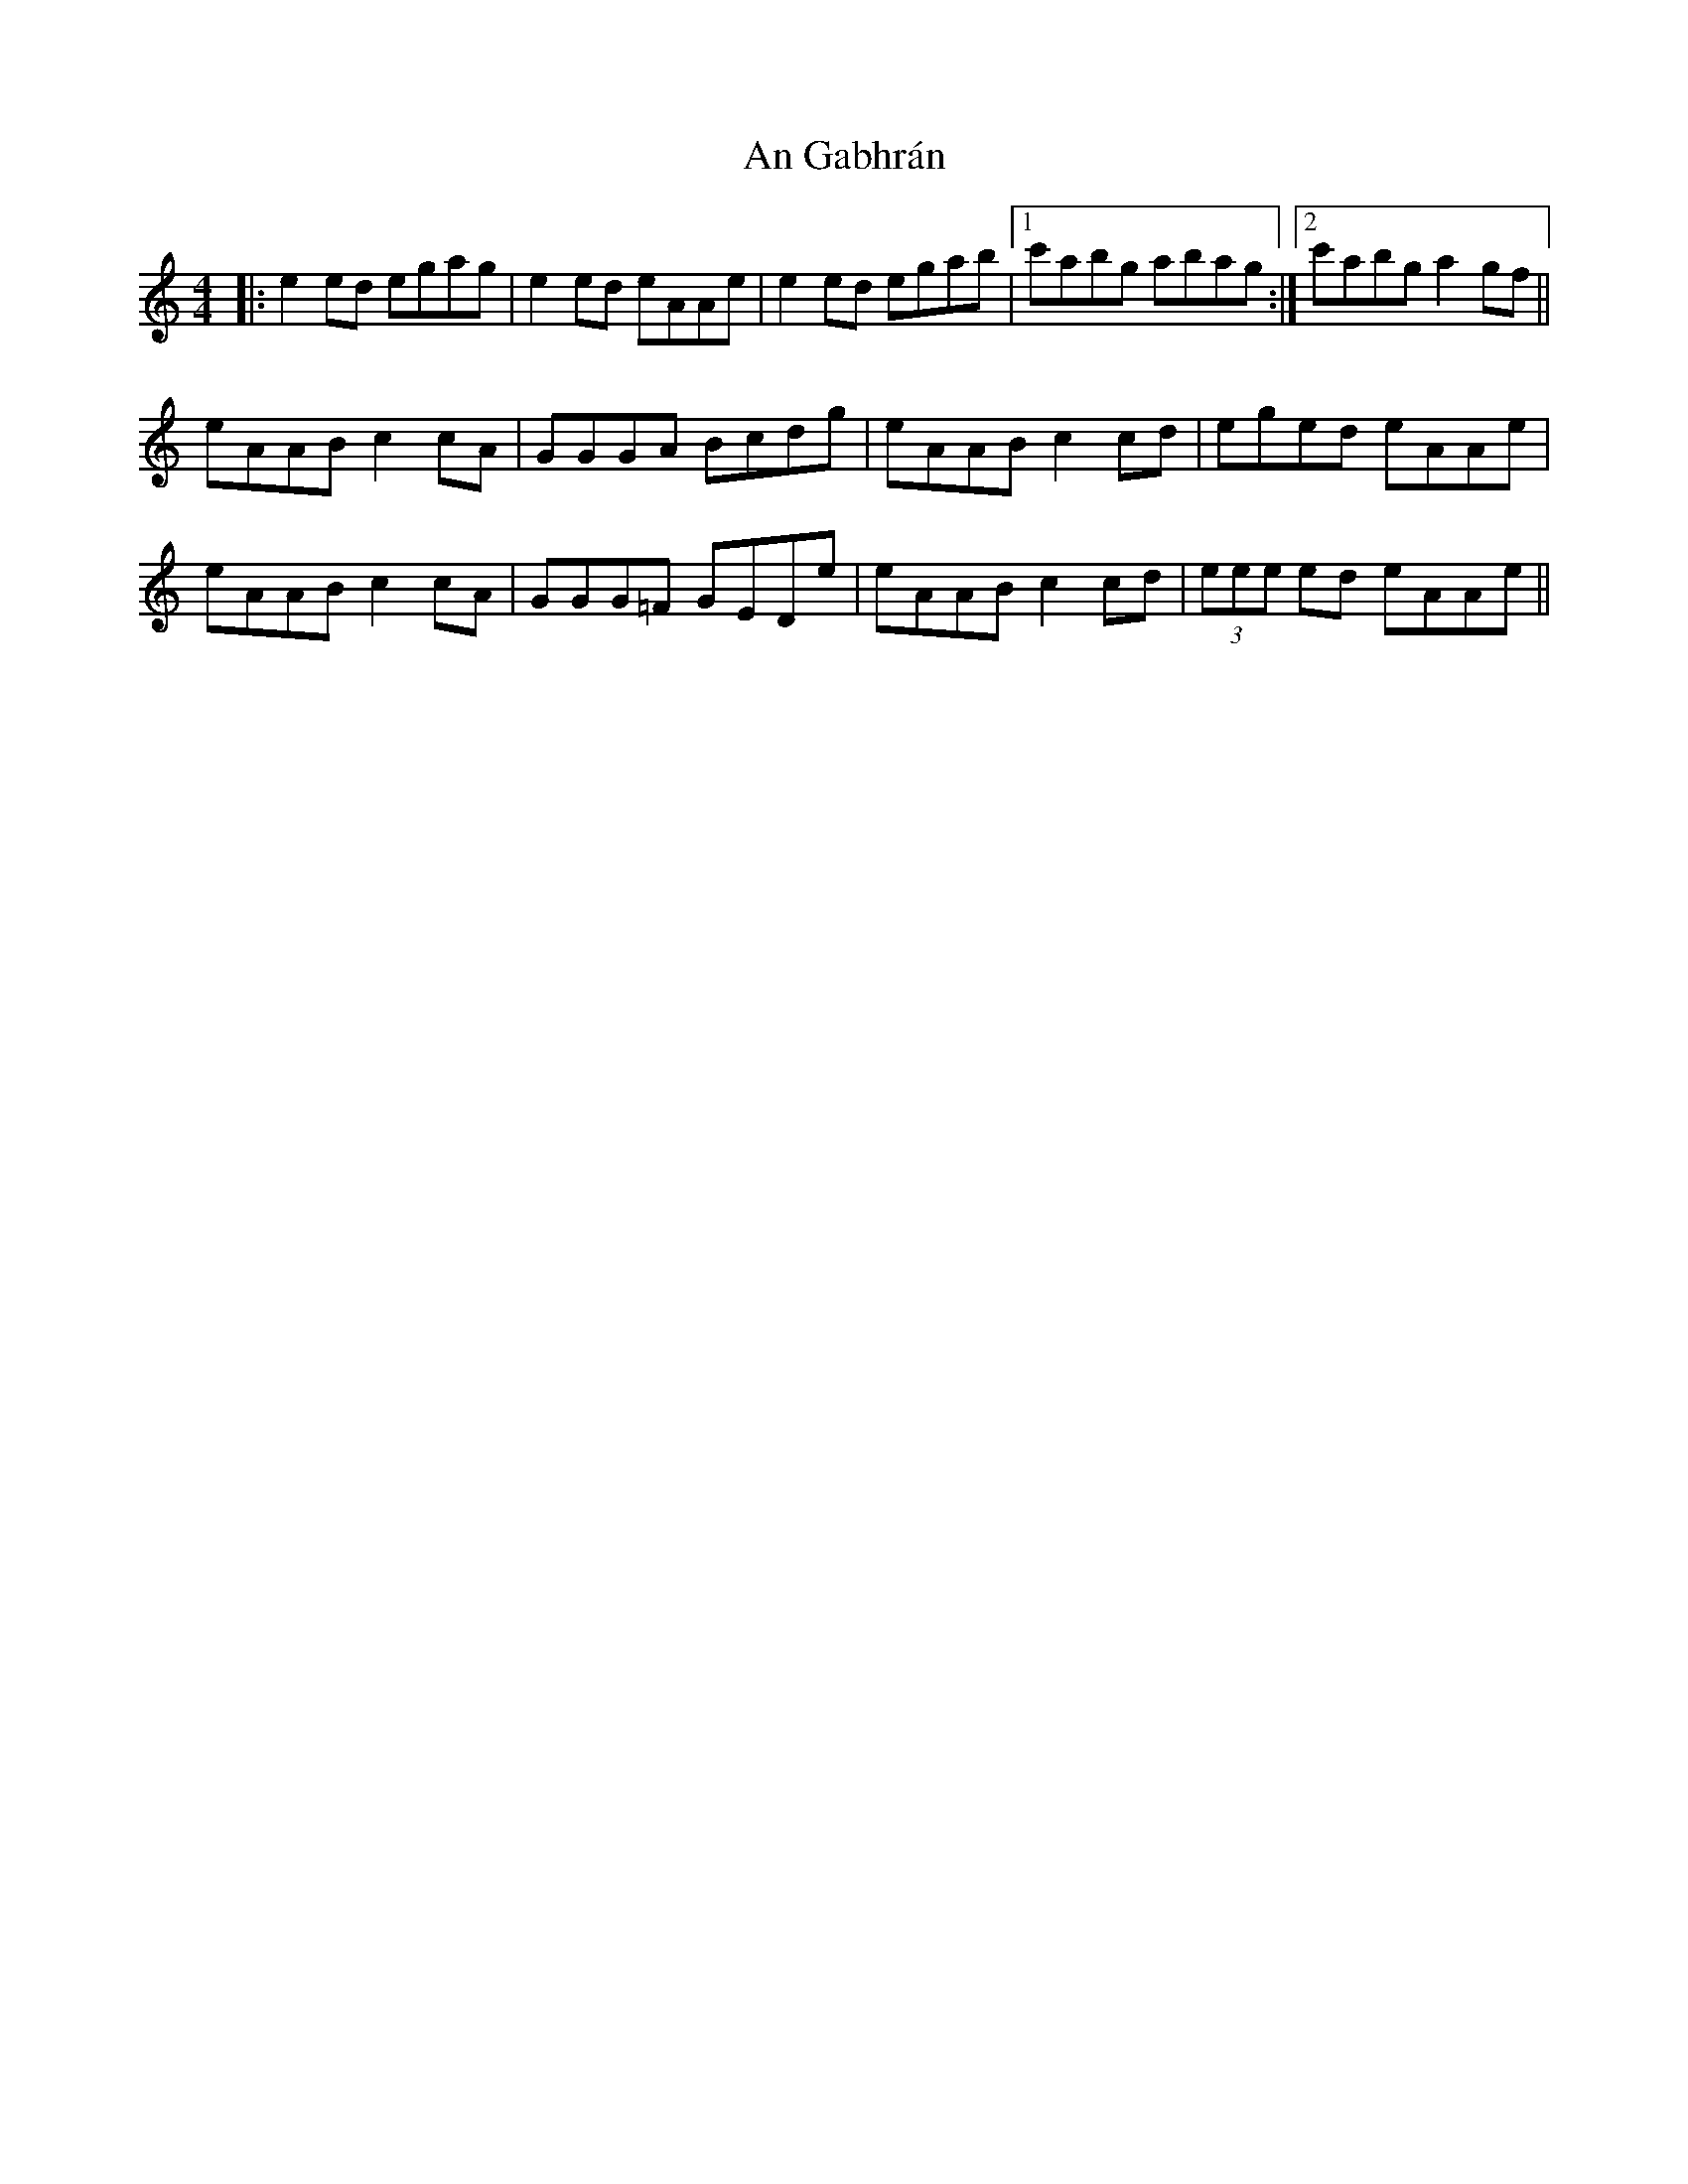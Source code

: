 X: 1289
T: An Gabhrán
R: reel
M: 4/4
K: Aminor
|:e2ed egag|e2 ed eAAe|e2ed egab|1 c'abg abag:|2 c'abg a2gf||
eAAB c2cA|GGGA Bcdg|eAAB c2cd|eged eAAe|
eAAB c2cA|GGG=F GEDe|eAAB c2cd|(3eee ed eAAe||

